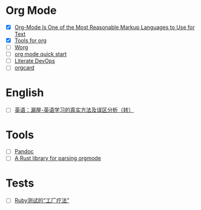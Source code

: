 * Org Mode

- [X] [[https://karl-voit.at/2017/09/23/orgmode-as-markup-only/][Org-Mode Is One of the Most Reasonable Markup Languages to Use for Text]]
- [X] [[https://orgmode.org/tools.html][Tools for org]]
- [ ] [[https://orgmode.org/worg/][Worg]]
- [ ] [[https://orgmode.org/quickstart.html][org mode quick start]]
- [ ] [[http://howardism.org/Technical/Emacs/literate-devops.html][Literate DevOps]]
- [ ] [[https://orgmode.org/orgcard.pdf][orgcard]]

* English

- [ ] [[https://www.cnblogs.com/zhoujg/archive/2011/03/01/1968366.html][英语：漏屋-英语学习的真实方法及误区分析（转）]]

* Tools

- [ ] [[https://pandoc.org/][Pandoc]]
- [ ] [[https://github.com/poiscript/orgize][A Rust library for parsing orgmode]]

* Tests

- [ ] [[https://xfyuan.github.io/2020/07/testprof-factory-therapy-for-ruby-tests/][Ruby测试的“工厂疗法”]]
